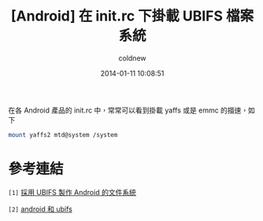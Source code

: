 #+TITLE: [Android] 在 init.rc 下掛載 UBIFS 檔案系統
#+AUTHOR: coldnew
#+EMAIL:  coldnew.tw@gmail.com
#+DATE:   2014-01-11 10:08:51
#+LANGUAGE: zh_TW
#+URL:    andro
#+OPTIONS: num:nil ^:nil
#+TAGS:

#+BLOGIT_TYPE: draft

在各 Android 產品的 init.rc 中，常常可以看到掛載 yaffs 或是 emmc 的描速，如下

#+BEGIN_SRC sh
  mount yaffs2 mtd@system /system

#+END_SRC


* 參考連結

~[1]~ [[http://blog.chinaunix.net/uid-22028680-id-3015767.html][採用 UBIFS 製作 Android 的文件系統]]

~[2]~ [[http://www.cnblogs.com/linucos/p/3279381.html][android 和 ubifs]]
